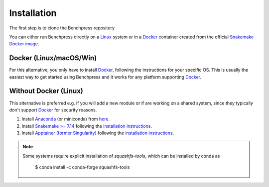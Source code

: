 Installation
#######################

The first step is to clone the Benchpress repository

.. prompt:: bash

    git clone https://github.com/felixleopoldo/benchpress.git path/to/benchpress

.. You can either run Benchpress in a Docker contaier or directly on a Linux system.
You can either run Benchpress directly on a `Linux <https://en.wikipedia.org/wiki/Linux>`_ system or in a `Docker <https://www.docker.com/>`_ container created from the official `Snakemake Docker image <https://hub.docker.com/r/snakemake/snakemake/tags>`_.


Docker (Linux/macOS/Win)
-----------------------------

.. Benchpress cannot run directly on `macOS <https://en.wikipedia.org/wiki/MacOS>`_/`Windows <https://en.wikipedia.org/wiki/Microsoft_Windows>`_ as it requires `Apptainer <https://apptainer.org/>`_ which is only supported by `Linux <https://en.wikipedia.org/wiki/Linux>`_ systems. 


.. 1. Download Benchpress 

..     .. prompt:: bash

..         git clone https://github.com/felixleopoldo/benchpress.git path/to/benchpress  

For this alternative, you only have to install `Docker <https://www.docker.com/>`_, following the instructions for your specific OS.
This is usually the easiest way to get started using Benchpress and it works for any platform supporting `Docker <https://www.docker.com/>`_.

.. 2. Install `Ubuntu <https://ubuntu.com/>`_ on `VirtualBox <https://www.virtualbox.org/>`__ following `these instructions <https://ubuntu.com/tutorials/how-to-run-ubuntu-desktop-on-a-virtual-machine-using-virtualbox#1-overview>`_. Create a dynamic hard drive with about 40 GB of space. 
.. 3. Share *path/to/benchpress* on `macOS <https://en.wikipedia.org/wiki/MacOS>`_/`Windows <https://en.wikipedia.org/wiki/Microsoft_Windows>`_ folder to the virtual machine at *path/to/sharedfolder* using `this guide <https://carleton.ca/scs/tech-support/troubleshooting-guides/creating-a-shared-folder-in-virtualbox/>`_ and change the permission using `this <https://dev.to/rahedmir/virtualbox-cannot-access-shared-folder-items-permission-denied-fixed-59mi>`_ guide.
.. 4. Do steps 2-4 for :ref:`linuxx` on the virtual `Ubuntu <https://ubuntu.com/>`_ machine.

.. _linuxx:

Without Docker (Linux)
----------------------

This alternative is preferred e.g. if you will add a new module or if are working on a shared system, since they typically don't support `Docker <https://www.docker.com/>`_ for security reasons.

.. 1. Download Benchpress

..     .. prompt:: bash

..         git clone https://github.com/felixleopoldo/benchpress.git path/to/benchpress

1. Install `Anaconda <https://www.anaconda.com/>`_ (or miniconda) from `here <https://docs.conda.io/en/main/miniconda.html>`_.
2. Install `Snakemake >= 7.14 <https://snakemake.readthedocs.io/en/stable/>`_ following the `installation instructions <https://snakemake.readthedocs.io/en/stable/getting_started/installation.html>`_.
3. Install `Apptainer (former Singularity) <https://apptainer.org/>`_  following the `installation instructions <https://apptainer.org/docs/admin/main/installation.html#installation-on-linux>`_.

.. note:: 

    Some systems require explicit installation of *squashfs-tools*, which can be installed by conda as

        $ conda install -c conda-forge squashfs-tools
